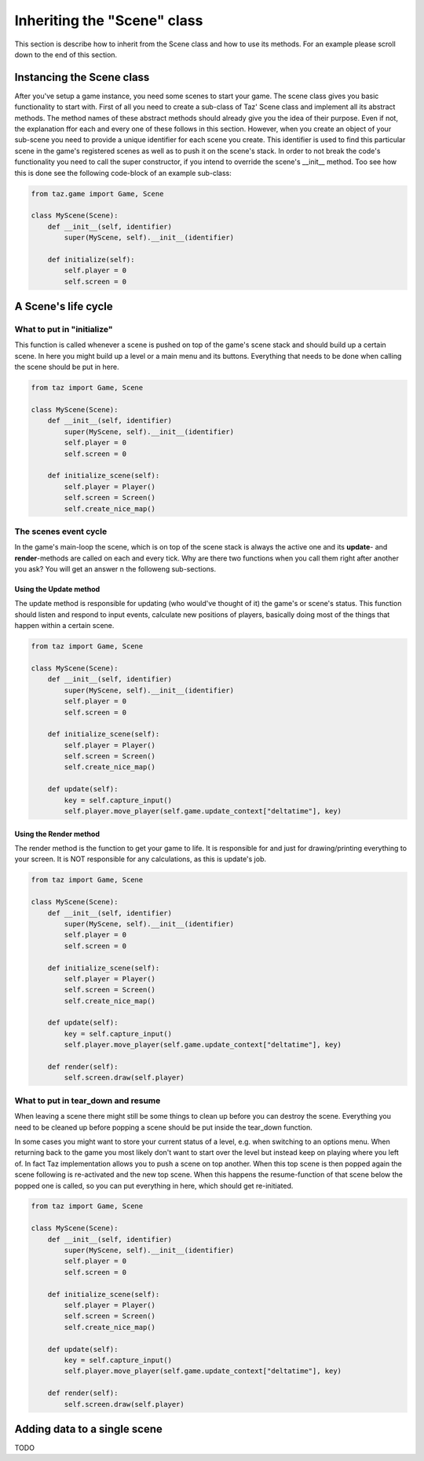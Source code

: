 Inheriting the "Scene" class
============================
This section is describe how to inherit from the Scene class and how to use its methods.
For an example please scroll down to the end of this section.

Instancing the Scene class
--------------------------
After you've setup a game instance, you need some scenes to start your game.
The scene class gives you basic functionality to start with.
First of all you need to create a sub-class of Taz' Scene class and implement
all its abstract methods. The method names of these abstract methods
should already give you the idea of their purpose. Even if not, the explanation ffor each and every one of these
follows in this section.
However, when you create an object of your sub-scene you need to provide a unique identifier for
each scene you create. This identifier is used to find this particular scene in the game's registered scenes
as well as to push it on the scene's stack. In order to not break the code's functionality you need to call
the super constructor, if you intend to override the scene's __init__ method. Too see how this is done
see the following code-block of an example sub-class:

.. code-block:: python

    from taz.game import Game, Scene

    class MyScene(Scene):
        def __init__(self, identifier)
            super(MyScene, self).__init__(identifier)

        def initialize(self):
            self.player = 0
            self.screen = 0
..

A Scene's life cycle
--------------------

.. figure:: scene-event-lifecycle.png
   :align: center


What to put in "initialize"
~~~~~~~~~~~~~~~~~~~~~~~~~~~
This function is called whenever a scene is pushed on top of the game's scene stack
and should build up a certain scene. In here you might build up a level
or a main menu and its buttons. Everything that needs to be done when calling the scene
should be put in here.

.. code-block:: python

    from taz import Game, Scene

    class MyScene(Scene):
        def __init__(self, identifier)
            super(MyScene, self).__init__(identifier)
            self.player = 0
            self.screen = 0

        def initialize_scene(self):
            self.player = Player()
            self.screen = Screen()
            self.create_nice_map()
..

The scenes event cycle
~~~~~~~~~~~~~~~~~~~~~~
In the game's main-loop the scene, which is on top of the scene stack
is always the active one and its **update**- and **render**-methods are
called on each and every tick.
Why are there two functions when you call them right after another you ask?
You will get an answer n the followeng sub-sections.

Using the Update method
_______________________
The update method is responsible for updating (who would've thought of it) the game's
or scene's status.
This function should listen and respond to input events, calculate new positions of players,
basically doing most of the things that happen within a certain scene.

.. code-block:: python

    from taz import Game, Scene

    class MyScene(Scene):
        def __init__(self, identifier)
            super(MyScene, self).__init__(identifier)
            self.player = 0
            self.screen = 0

        def initialize_scene(self):
            self.player = Player()
            self.screen = Screen()
            self.create_nice_map()

        def update(self):
            key = self.capture_input()
            self.player.move_player(self.game.update_context["deltatime"], key)
..

Using the Render method
_______________________
The render method is the function to get your game to life. It is responsible for and just for drawing/printing everything to your screen.
It is NOT responsible for any calculations, as this is update's job.

.. code-block:: python

    from taz import Game, Scene

    class MyScene(Scene):
        def __init__(self, identifier)
            super(MyScene, self).__init__(identifier)
            self.player = 0
            self.screen = 0

        def initialize_scene(self):
            self.player = Player()
            self.screen = Screen()
            self.create_nice_map()

        def update(self):
            key = self.capture_input()
            self.player.move_player(self.game.update_context["deltatime"], key)

        def render(self):
            self.screen.draw(self.player)
..

What to put in tear_down and resume
~~~~~~~~~~~~~~~~~~~~~~~~~~~~~~~~~~~
When leaving a scene there might still be some things to clean up before you can destroy the scene.
Everything you need to be cleaned up before popping a scene should be put inside the tear_down function.

In some cases you might want to store your current status of a level, e.g. when switching to an options menu.
When returning back to the game you most likely don't want to start over the level but instead keep on playing where you
left of. In fact Taz implementation allows you to push a scene on top another. When this top scene is then popped again
the scene following is re-activated and the new top scene. When this happens the resume-function of that scene below the popped one
is called, so you can put everything in here, which should get re-initiated.

.. code-block:: python

    from taz import Game, Scene

    class MyScene(Scene):
        def __init__(self, identifier)
            super(MyScene, self).__init__(identifier)
            self.player = 0
            self.screen = 0

        def initialize_scene(self):
            self.player = Player()
            self.screen = Screen()
            self.create_nice_map()

        def update(self):
            key = self.capture_input()
            self.player.move_player(self.game.update_context["deltatime"], key)

        def render(self):
            self.screen.draw(self.player)
..

Adding data to a single scene
-----------------------------
TODO
